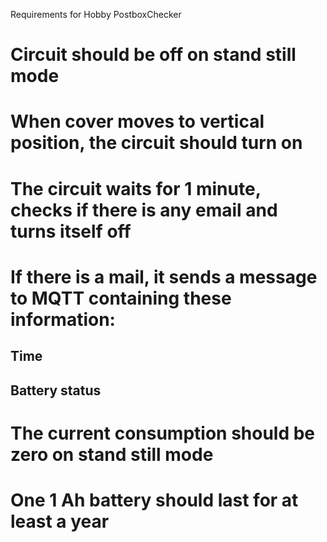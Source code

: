Requirements for Hobby PostboxChecker

* Circuit should be off on stand still mode 
* When cover moves to vertical position, the circuit should turn on
* The circuit waits for  1 minute, checks if there is any email and turns itself off
* If there is a mail, it sends a message to MQTT containing these information:
** Time
** Battery status
* The current consumption should be zero on stand still mode
* One 1 Ah battery should last for at least a year
